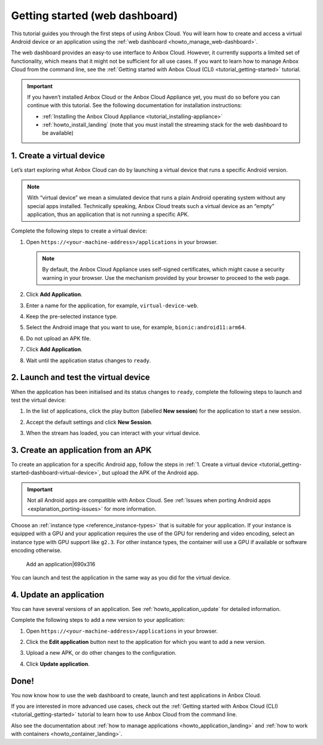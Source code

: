 .. _tutorial_getting-started-dashboard:

===============================
Getting started (web dashboard)
===============================

This tutorial guides you through the first steps of using Anbox Cloud.
You will learn how to create and access a virtual Android device or an
application using the :ref:`web dashboard <howto_manage_web-dashboard>`.

The web dashboard provides an easy-to use interface to Anbox Cloud.
However, it currently supports a limited set of functionality, which
means that it might not be sufficient for all use cases. If you want to
learn how to manage Anbox Cloud from the command line, see the :ref:`Getting started with Anbox Cloud (CLI) <tutorial_getting-started>`
tutorial.

.. important::
   If you haven’t installed
   Anbox Cloud or the Anbox Cloud Appliance yet, you must do so before you
   can continue with this tutorial. See the following documentation for
   installation instructions:
   
   -  :ref:`Installing the Anbox Cloud Appliance <tutorial_installing-appliance>`
   -  :ref:`howto_install_landing`
      (note that you must install the streaming stack for the web dashboard
      to be available) 

.. _tutorial_getting-started-dashboard-virtual-device:

1. Create a virtual device
==========================

Let’s start exploring what Anbox Cloud can do by launching a virtual
device that runs a specific Android version.

.. note::
   With “virtual device” we mean a
   simulated device that runs a plain Android operating system without any
   special apps installed. Technically speaking, Anbox Cloud treats such a
   virtual device as an “empty” application, thus an application that is
   not running a specific APK.

Complete the following steps to create a virtual device:

1. Open ``https://<your-machine-address>/applications`` in your browser.

   .. note::
      By default, the Anbox Cloud
      Appliance uses self-signed certificates, which might cause a security
      warning in your browser. Use the mechanism provided by your browser
      to proceed to the web page.
2. Click **Add Application**.
3. Enter a name for the application, for example,
   ``virtual-device-web``.
4. Keep the pre-selected instance type.
5. Select the Android image that you want to use, for example,
   ``bionic:android11:arm64``.
6. Do not upload an APK file.
7. Click **Add Application**.

   |Add a virtual device|690x312|
8. Wait until the application status changes to ``ready``.

2. Launch and test the virtual device
=====================================

When the application has been initialised and its status changes to
``ready``, complete the following steps to launch and test the virtual
device:

1. In the list of applications, click the play button (labelled **New
   session**) for the application to start a new session.

   |Start a new session|690x222|
2. Accept the default settings and click **New Session**.

   |Start with default settings|690x322|
3. When the stream has loaded, you can interact with your virtual
   device.

3. Create an application from an APK
====================================

To create an application for a specific Android app, follow the steps in
:ref:`1. Create a virtual device <tutorial_getting-started-dashboard-virtual-device>`, but upload the APK of
the Android app.

.. important::
   Not all Android apps are
   compatible with Anbox Cloud. See :ref:`Issues when porting Android apps <explanation_porting-issues>`
   for more information.

Choose an :ref:`instance type <reference_instance-types>`
that is suitable for your application. If your instance is equipped with
a GPU and your application requires the use of the GPU for rendering and
video encoding, select an instance type with GPU support like ``g2.3``.
For other instance types, the container will use a GPU if available or
software encoding otherwise.

.. figure:: upload://3Q3izbrav4LBEcxEx9ahhmRyy0l.png
   :alt: Add an application|690x316

   Add an application|690x316

You can launch and test the application in the same way as you did for
the virtual device.

4. Update an application
========================

You can have several versions of an application. See :ref:`howto_application_update`
for detailed information.

Complete the following steps to add a new version to your application:

1. Open ``https://<your-machine-address>/applications`` in your browser.
2. Click the **Edit application** button next to the application for
   which you want to add a new version.

   |Update an application|690x227|
3. Upload a new APK, or do other changes to the configuration.
4. Click **Update application**.

Done!
=====

You now know how to use the web dashboard to create, launch and test
applications in Anbox Cloud.

If you are interested in more advanced use cases, check out the :ref:`Getting started with Anbox Cloud (CLI) <tutorial_getting-started>` tutorial
to learn how to use Anbox Cloud from the command line.

Also see the documentation about :ref:`how to manage applications <howto_application_landing>`
and :ref:`how to work with containers <howto_container_landing>`.

.. |Add a virtual device|690x312| image:: upload://oXj59uQULQySK2fPjlKCAdIPl3K.png
.. |Start a new session|690x222| image:: upload://erAnVEmlucBTrnc6GHFsSjkriuN.png
.. |Start with default settings|690x322| image:: upload://7mRukJHoTPoQ04Mrvj1FuXC5Tcc.png
.. |Update an application|690x227| image:: upload://qAXQo0sDFYQupEEHoZ70UqDu1Xh.png
